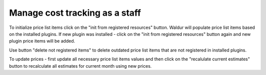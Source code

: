 Manage cost tracking as a staff
-------------------------------

To initialize price list items click on the "init from registered resources" 
button. Waldur will populate price list items based on the installed
plugins. If new plugin was installed - click on the "init from registered 
resources" button again and new plugin price items will be added. 

Use button "delete not registered items" to delete outdated price list items 
that are not registered in installed plugins.

To update prices - first update all necessary price list items values and then
click on the "recalulate current estimates" button to recalculate all estimates
for current month using new prices.  
